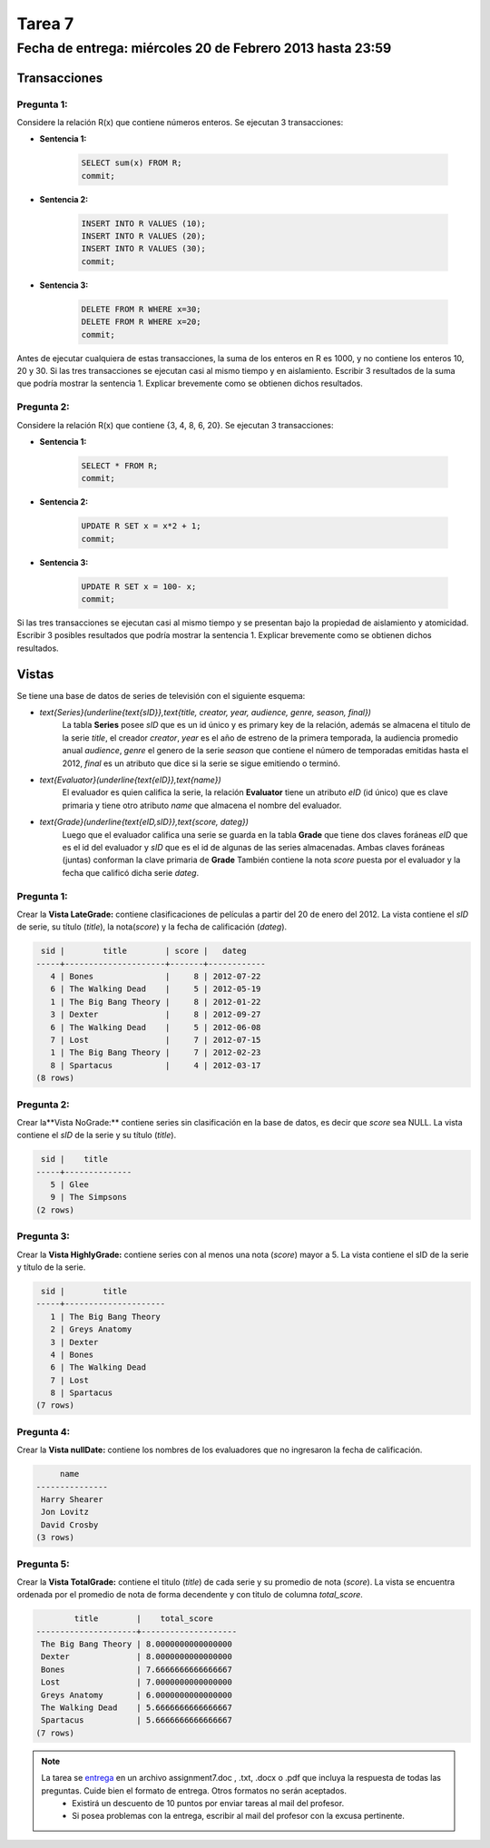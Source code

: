 Tarea 7
=======

Fecha de entrega: miércoles 20 de Febrero 2013 hasta 23:59
-----------------------------------------------------------

.. role:: sql(code)
   :language: sql
   :class: highlight


-----------------
Transacciones 
-----------------

Pregunta 1:
^^^^^^^^^^^

Considere la relación R(x) que contiene números enteros.  Se ejecutan 3 transacciones:

* **Sentencia 1:**

	.. code-block:: sql

	 SELECT sum(x) FROM R;
	 commit; 

* **Sentencia 2:** 

	.. code-block:: sql

	 INSERT INTO R VALUES (10);
	 INSERT INTO R VALUES (20);
	 INSERT INTO R VALUES (30);
	 commit;  

* **Sentencia 3:**

	.. code-block:: sql

	 DELETE FROM R WHERE x=30;
	 DELETE FROM R WHERE x=20;
	 commit;  

Antes de ejecutar cualquiera de estas transacciones, la suma de los enteros en R es 1000, y no contiene los enteros 10, 20 y 30. Si las tres transacciones se ejecutan casi al mismo tiempo y en aislamiento. Escribir 3 resultados de la suma que podría mostrar la sentencia 1. Explicar brevemente como se obtienen dichos resultados.

Pregunta 2:
^^^^^^^^^^^

Considere la relación R(x) que contiene {3, 4, 8, 6, 20}. Se ejecutan 3 transacciones:

* **Sentencia 1:**

	.. code-block:: sql

	 SELECT * FROM R;
	 commit;  

* **Sentencia 2:** 

	.. code-block:: sql

	 UPDATE R SET x = x*2 + 1;
	 commit;

* **Sentencia 3:**

	.. code-block:: sql

	 UPDATE R SET x = 100- x;
	 commit;
   
Si las tres transacciones se ejecutan casi al mismo tiempo y se presentan bajo la propiedad de aislamiento y atomicidad. Escribir 3 posibles resultados que podría mostrar la sentencia 1. Explicar brevemente como se obtienen dichos resultados.

-------------
Vistas
-------------

Se tiene una base de datos de series de televisión con el siguiente esquema:

* `\text{Series}(\underline{\text{sID}},\text{title, creator, year, audience, genre, season, final})`
	La tabla **Series** posee *sID* que es un id único y es primary key de la relación,
	además se almacena el titulo de la serie *title*, el creador *creator*, *year* es el año de estreno
	de la primera temporada, la audiencia promedio anual *audience*, *genre* el genero de la serie 
        *season* que contiene el número de temporadas emitidas hasta
	el 2012, *final* es un atributo que dice si la serie se sigue emitiendo o terminó.

* `\text{Evaluator}(\underline{\text{eID}},\text{name})`
	El evaluador es quien califica la serie, la relación **Evaluator** tiene un atributo
	*eID* (id único) que es clave primaria y tiene otro atributo *name*
	que almacena el nombre del evaluador.

* `\text{Grade}(\underline{\text{eID,sID}},\text{score, dateg})`
	Luego que el evaluador califica una serie se guarda en la tabla **Grade** que
	tiene dos claves foráneas *eID* que es el id del evaluador y *sID* que es el id de
	algunas de las series almacenadas. Ambas claves foráneas (juntas) conforman la clave
	primaria de **Grade** También contiene la nota *score* puesta por el evaluador
	y la fecha que calificó dicha serie *dateg*.

Pregunta 1:
^^^^^^^^^^^

Crear la **Vista LateGrade:** contiene clasificaciones de películas a partir del 20 de enero del 2012. La vista contiene el *sID* de serie, su título (*title*), la nota(*score*) y la fecha de calificación (*dateg*).

.. code-block:: sql

	 sid |        title        | score |   dateg    
	-----+---------------------+-------+------------
	   4 | Bones               |     8 | 2012-07-22
	   6 | The Walking Dead    |     5 | 2012-05-19
	   1 | The Big Bang Theory |     8 | 2012-01-22
	   3 | Dexter              |     8 | 2012-09-27
	   6 | The Walking Dead    |     5 | 2012-06-08
	   7 | Lost                |     7 | 2012-07-15
	   1 | The Big Bang Theory |     7 | 2012-02-23
	   8 | Spartacus           |     4 | 2012-03-17
	(8 rows)


Pregunta 2:
^^^^^^^^^^^

Crear la**Vista NoGrade:** contiene series sin clasificación en la base de datos, es decir que *score* sea NULL. La vista contiene el *sID* de la serie y su título (*title*).

.. code-block:: sql

	 sid |    title     
	-----+--------------
	   5 | Glee
	   9 | The Simpsons
	(2 rows)


Pregunta 3:
^^^^^^^^^^

Crear la **Vista HighlyGrade:** contiene series con al menos una nota (*score*) mayor a 5. La vista contiene el sID de la serie y título de la serie.

.. code-block:: sql

	 sid |        title        
	-----+---------------------
	   1 | The Big Bang Theory
	   2 | Greys Anatomy
	   3 | Dexter
	   4 | Bones
	   6 | The Walking Dead
	   7 | Lost
	   8 | Spartacus
	(7 rows)


Pregunta 4:
^^^^^^^^^^

Crear la **Vista nullDate:** contiene los nombres de los evaluadores que no ingresaron la fecha de calificación.

.. code-block:: sql

	     name      
	---------------
	 Harry Shearer
	 Jon Lovitz
	 David Crosby
	(3 rows)


Pregunta 5:
^^^^^^^^^^^

Crear la **Vista TotalGrade:** contiene el titulo (*title*) de cada serie y su promedio de nota (*score*). La vista se encuentra ordenada por el promedio de nota de forma decendente y con titulo de columna *total_score*. 

.. code-block:: sql

		title        |    total_score     
	---------------------+--------------------
	 The Big Bang Theory | 8.0000000000000000
	 Dexter              | 8.0000000000000000
	 Bones               | 7.6666666666666667
	 Lost                | 7.0000000000000000
	 Greys Anatomy       | 6.0000000000000000
	 The Walking Dead    | 5.6666666666666667
	 Spartacus           | 5.6666666666666667
	(7 rows)


.. note::

     La tarea se `entrega`_ en un archivo assignment7.doc , .txt, .docx o .pdf que incluya la respuesta de todas las preguntas. Cuide bien el formato de entrega. Otros formatos no serán aceptados.
        * Existirá un descuento de 10 puntos por enviar tareas al mail del profesor.
        * Si posea problemas con la entrega, escribir al mail del profesor con la excusa pertinente.

.. _`entrega`: https://csrg.inf.utfsm.cl/claroline/


